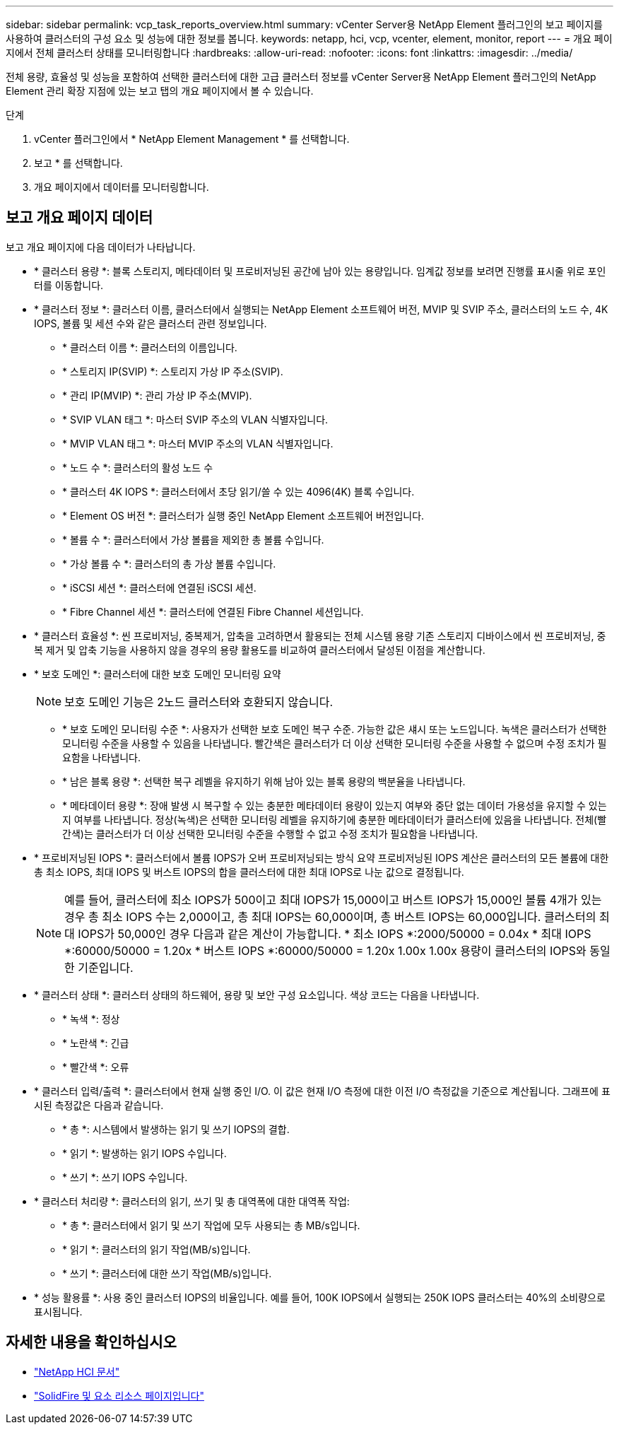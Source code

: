 ---
sidebar: sidebar 
permalink: vcp_task_reports_overview.html 
summary: vCenter Server용 NetApp Element 플러그인의 보고 페이지를 사용하여 클러스터의 구성 요소 및 성능에 대한 정보를 봅니다. 
keywords: netapp, hci, vcp, vcenter, element, monitor, report 
---
= 개요 페이지에서 전체 클러스터 상태를 모니터링합니다
:hardbreaks:
:allow-uri-read: 
:nofooter: 
:icons: font
:linkattrs: 
:imagesdir: ../media/


[role="lead"]
전체 용량, 효율성 및 성능을 포함하여 선택한 클러스터에 대한 고급 클러스터 정보를 vCenter Server용 NetApp Element 플러그인의 NetApp Element 관리 확장 지점에 있는 보고 탭의 개요 페이지에서 볼 수 있습니다.

.단계
. vCenter 플러그인에서 * NetApp Element Management * 를 선택합니다.
. 보고 * 를 선택합니다.
. 개요 페이지에서 데이터를 모니터링합니다.




== 보고 개요 페이지 데이터

보고 개요 페이지에 다음 데이터가 나타납니다.

* * 클러스터 용량 *: 블록 스토리지, 메타데이터 및 프로비저닝된 공간에 남아 있는 용량입니다. 임계값 정보를 보려면 진행률 표시줄 위로 포인터를 이동합니다.
* * 클러스터 정보 *: 클러스터 이름, 클러스터에서 실행되는 NetApp Element 소프트웨어 버전, MVIP 및 SVIP 주소, 클러스터의 노드 수, 4K IOPS, 볼륨 및 세션 수와 같은 클러스터 관련 정보입니다.
+
** * 클러스터 이름 *: 클러스터의 이름입니다.
** * 스토리지 IP(SVIP) *: 스토리지 가상 IP 주소(SVIP).
** * 관리 IP(MVIP) *: 관리 가상 IP 주소(MVIP).
** * SVIP VLAN 태그 *: 마스터 SVIP 주소의 VLAN 식별자입니다.
** * MVIP VLAN 태그 *: 마스터 MVIP 주소의 VLAN 식별자입니다.
** * 노드 수 *: 클러스터의 활성 노드 수
** * 클러스터 4K IOPS *: 클러스터에서 초당 읽기/쓸 수 있는 4096(4K) 블록 수입니다.
** * Element OS 버전 *: 클러스터가 실행 중인 NetApp Element 소프트웨어 버전입니다.
** * 볼륨 수 *: 클러스터에서 가상 볼륨을 제외한 총 볼륨 수입니다.
** * 가상 볼륨 수 *: 클러스터의 총 가상 볼륨 수입니다.
** * iSCSI 세션 *: 클러스터에 연결된 iSCSI 세션.
** * Fibre Channel 세션 *: 클러스터에 연결된 Fibre Channel 세션입니다.


* * 클러스터 효율성 *: 씬 프로비저닝, 중복제거, 압축을 고려하면서 활용되는 전체 시스템 용량 기존 스토리지 디바이스에서 씬 프로비저닝, 중복 제거 및 압축 기능을 사용하지 않을 경우의 용량 활용도를 비교하여 클러스터에서 달성된 이점을 계산합니다.
* * 보호 도메인 *: 클러스터에 대한 보호 도메인 모니터링 요약
+

NOTE: 보호 도메인 기능은 2노드 클러스터와 호환되지 않습니다.

+
** * 보호 도메인 모니터링 수준 *: 사용자가 선택한 보호 도메인 복구 수준. 가능한 값은 섀시 또는 노드입니다. 녹색은 클러스터가 선택한 모니터링 수준을 사용할 수 있음을 나타냅니다. 빨간색은 클러스터가 더 이상 선택한 모니터링 수준을 사용할 수 없으며 수정 조치가 필요함을 나타냅니다.
** * 남은 블록 용량 *: 선택한 복구 레벨을 유지하기 위해 남아 있는 블록 용량의 백분율을 나타냅니다.
** * 메타데이터 용량 *: 장애 발생 시 복구할 수 있는 충분한 메타데이터 용량이 있는지 여부와 중단 없는 데이터 가용성을 유지할 수 있는지 여부를 나타냅니다. 정상(녹색)은 선택한 모니터링 레벨을 유지하기에 충분한 메타데이터가 클러스터에 있음을 나타냅니다. 전체(빨간색)는 클러스터가 더 이상 선택한 모니터링 수준을 수행할 수 없고 수정 조치가 필요함을 나타냅니다.


* * 프로비저닝된 IOPS *: 클러스터에서 볼륨 IOPS가 오버 프로비저닝되는 방식 요약 프로비저닝된 IOPS 계산은 클러스터의 모든 볼륨에 대한 총 최소 IOPS, 최대 IOPS 및 버스트 IOPS의 합을 클러스터에 대한 최대 IOPS로 나눈 값으로 결정됩니다.
+

NOTE: 예를 들어, 클러스터에 최소 IOPS가 500이고 최대 IOPS가 15,000이고 버스트 IOPS가 15,000인 볼륨 4개가 있는 경우 총 최소 IOPS 수는 2,000이고, 총 최대 IOPS는 60,000이며, 총 버스트 IOPS는 60,000입니다. 클러스터의 최대 IOPS가 50,000인 경우 다음과 같은 계산이 가능합니다. * 최소 IOPS *:2000/50000 = 0.04x * 최대 IOPS *:60000/50000 = 1.20x * 버스트 IOPS *:60000/50000 = 1.20x 1.00x 1.00x 용량이 클러스터의 IOPS와 동일한 기준입니다.

* * 클러스터 상태 *: 클러스터 상태의 하드웨어, 용량 및 보안 구성 요소입니다. 색상 코드는 다음을 나타냅니다.
+
** * 녹색 *: 정상
** * 노란색 *: 긴급
** * 빨간색 *: 오류


* * 클러스터 입력/출력 *: 클러스터에서 현재 실행 중인 I/O. 이 값은 현재 I/O 측정에 대한 이전 I/O 측정값을 기준으로 계산됩니다. 그래프에 표시된 측정값은 다음과 같습니다.
+
** * 총 *: 시스템에서 발생하는 읽기 및 쓰기 IOPS의 결합.
** * 읽기 *: 발생하는 읽기 IOPS 수입니다.
** * 쓰기 *: 쓰기 IOPS 수입니다.


* * 클러스터 처리량 *: 클러스터의 읽기, 쓰기 및 총 대역폭에 대한 대역폭 작업:
+
** * 총 *: 클러스터에서 읽기 및 쓰기 작업에 모두 사용되는 총 MB/s입니다.
** * 읽기 *: 클러스터의 읽기 작업(MB/s)입니다.
** * 쓰기 *: 클러스터에 대한 쓰기 작업(MB/s)입니다.


* * 성능 활용률 *: 사용 중인 클러스터 IOPS의 비율입니다. 예를 들어, 100K IOPS에서 실행되는 250K IOPS 클러스터는 40%의 소비량으로 표시됩니다.


[discrete]
== 자세한 내용을 확인하십시오

* https://docs.netapp.com/us-en/hci/index.html["NetApp HCI 문서"^]
* https://www.netapp.com/data-storage/solidfire/documentation["SolidFire 및 요소 리소스 페이지입니다"^]

